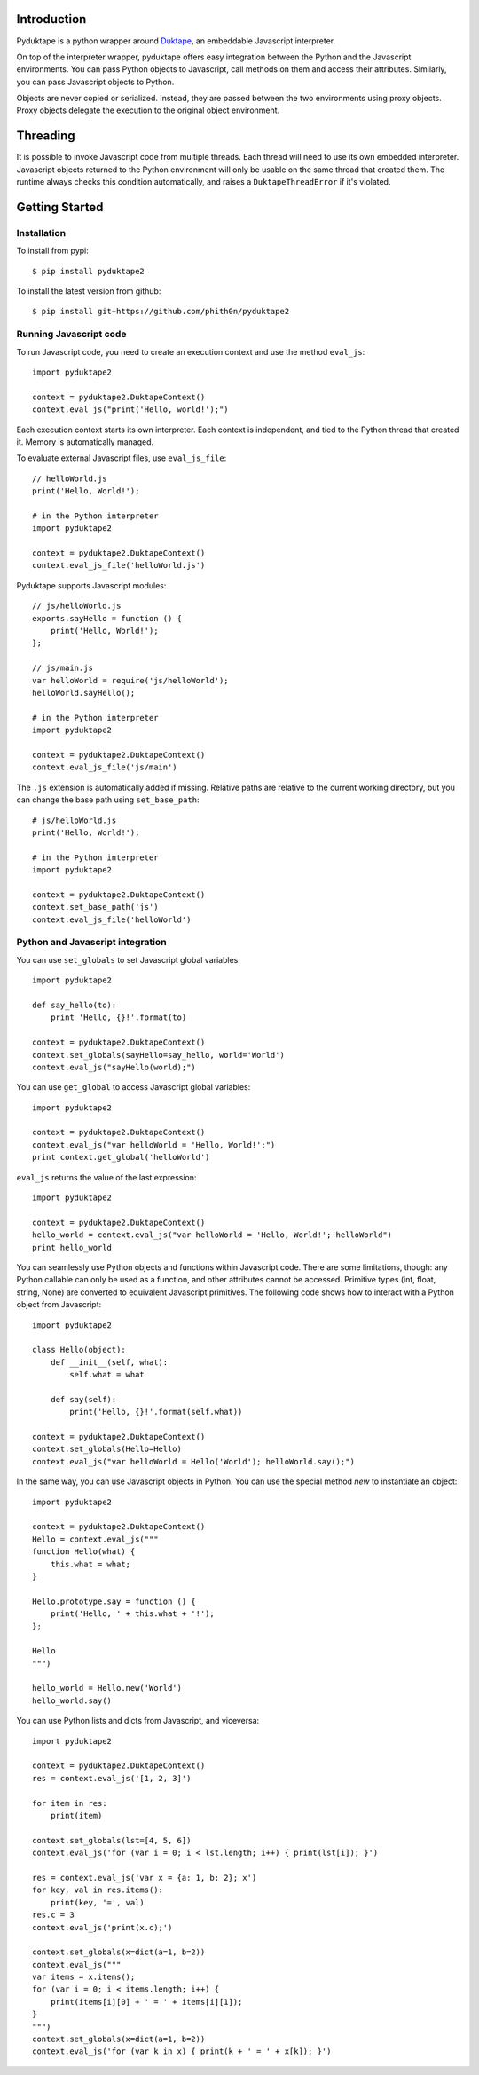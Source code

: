 Introduction
############

Pyduktape is a python wrapper around `Duktape <http://duktape.org/>`_,
an embeddable Javascript interpreter.

On top of the interpreter wrapper, pyduktape offers easy integration
between the Python and the Javascript environments. You can pass
Python objects to Javascript, call methods on them and access their
attributes.  Similarly, you can pass Javascript objects to Python.

Objects are never copied or serialized. Instead, they are passed
between the two environments using proxy objects. Proxy objects
delegate the execution to the original object environment.

Threading
#########

It is possible to invoke Javascript code from multiple threads. Each
thread will need to use its own embedded interpreter. Javascript
objects returned to the Python environment will only be usable on the
same thread that created them. The runtime always checks this
condition automatically, and raises a ``DuktapeThreadError`` if it's
violated.

Getting Started
###############

Installation
------------

To install from pypi::

    $ pip install pyduktape2

To install the latest version from github::

    $ pip install git+https://github.com/phith0n/pyduktape2

Running Javascript code
-----------------------

To run Javascript code, you need to create an execution context and
use the method ``eval_js``::

    import pyduktape2

    context = pyduktape2.DuktapeContext()
    context.eval_js("print('Hello, world!');")

Each execution context starts its own interpreter. Each context is
independent, and tied to the Python thread that created it. Memory is
automatically managed.

To evaluate external Javascript files, use ``eval_js_file``::

    // helloWorld.js
    print('Hello, World!');

    # in the Python interpreter
    import pyduktape2

    context = pyduktape2.DuktapeContext()
    context.eval_js_file('helloWorld.js')

Pyduktape supports Javascript modules::

    // js/helloWorld.js
    exports.sayHello = function () {
        print('Hello, World!');
    };

    // js/main.js
    var helloWorld = require('js/helloWorld');
    helloWorld.sayHello();

    # in the Python interpreter
    import pyduktape2

    context = pyduktape2.DuktapeContext()
    context.eval_js_file('js/main')

The ``.js`` extension is automatically added if missing.  Relative
paths are relative to the current working directory, but you can
change the base path using ``set_base_path``::

    # js/helloWorld.js
    print('Hello, World!');

    # in the Python interpreter
    import pyduktape2

    context = pyduktape2.DuktapeContext()
    context.set_base_path('js')
    context.eval_js_file('helloWorld')

Python and Javascript integration
---------------------------------

You can use ``set_globals`` to set Javascript global variables::

    import pyduktape2

    def say_hello(to):
        print 'Hello, {}!'.format(to)

    context = pyduktape2.DuktapeContext()
    context.set_globals(sayHello=say_hello, world='World')
    context.eval_js("sayHello(world);")

You can use ``get_global`` to access Javascript global variables::

    import pyduktape2

    context = pyduktape2.DuktapeContext()
    context.eval_js("var helloWorld = 'Hello, World!';")
    print context.get_global('helloWorld')

``eval_js`` returns the value of the last expression::

    import pyduktape2

    context = pyduktape2.DuktapeContext()
    hello_world = context.eval_js("var helloWorld = 'Hello, World!'; helloWorld")
    print hello_world

You can seamlessly use Python objects and functions within Javascript
code.  There are some limitations, though: any Python callable can
only be used as a function, and other attributes cannot be
accessed. Primitive types (int, float, string, None) are converted to
equivalent Javascript primitives.  The following code shows how to
interact with a Python object from Javascript::

    import pyduktape2

    class Hello(object):
        def __init__(self, what):
            self.what = what

        def say(self):
            print('Hello, {}!'.format(self.what))

    context = pyduktape2.DuktapeContext()
    context.set_globals(Hello=Hello)
    context.eval_js("var helloWorld = Hello('World'); helloWorld.say();")

In the same way, you can use Javascript objects in Python.  You can
use the special method `new` to instantiate an object::

    import pyduktape2

    context = pyduktape2.DuktapeContext()
    Hello = context.eval_js("""
    function Hello(what) {
        this.what = what;
    }

    Hello.prototype.say = function () {
        print('Hello, ' + this.what + '!');
    };

    Hello
    """)

    hello_world = Hello.new('World')
    hello_world.say()

You can use Python lists and dicts from Javascript, and viceversa::

    import pyduktape2

    context = pyduktape2.DuktapeContext()
    res = context.eval_js('[1, 2, 3]')

    for item in res:
        print(item)

    context.set_globals(lst=[4, 5, 6])
    context.eval_js('for (var i = 0; i < lst.length; i++) { print(lst[i]); }')

    res = context.eval_js('var x = {a: 1, b: 2}; x')
    for key, val in res.items():
        print(key, '=', val)
    res.c = 3
    context.eval_js('print(x.c);')

    context.set_globals(x=dict(a=1, b=2))
    context.eval_js("""
    var items = x.items();
    for (var i = 0; i < items.length; i++) {
        print(items[i][0] + ' = ' + items[i][1]);
    }
    """)
    context.set_globals(x=dict(a=1, b=2))
    context.eval_js('for (var k in x) { print(k + ' = ' + x[k]); }')
